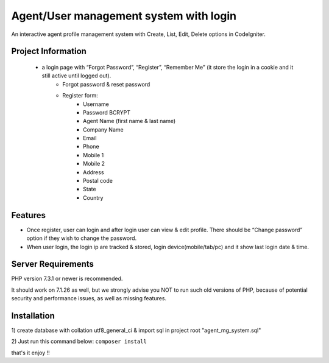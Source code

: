 #######################################
Agent/User management system with login
#######################################

An interactive agent profile management system with Create, List, Edit, Delete options in CodeIgniter.

*******************
Project Information
*******************

  - a login page with “Forgot Password”, “Register”, “Remember Me” (it store the login in a cookie and it still active until logged out).
	- Forgot password & reset password
	- Register form:
			- Username
			- Password BCRYPT
			- Agent Name (first name & last name)
			- Company Name
			- Email
			- Phone
			- Mobile 1
			- Mobile 2
			- Address
			- Postal code
			- State
			- Country

*********
Features
*********

•	Once register, user can login and after login user can view & edit profile. There should be “Change password” option if they wish to change the password.
•	When user login, the login ip are tracked & stored, login device(mobile/tab/pc) and it show last login date & time.


*******************
Server Requirements
*******************

PHP version 7.3.1 or newer is recommended.

It should work on 7.1.26 as well, but we strongly advise you NOT to run
such old versions of PHP, because of potential security and performance
issues, as well as missing features.

************
Installation
************
1) create database with collation utf8_general_ci & import sql in project root 
"agent_mg_system.sql"

2) Just run this command below:
``composer install``

that's it enjoy !!
